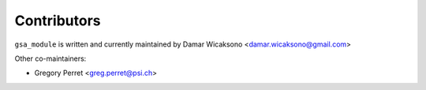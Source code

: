 .. gsa_module_contributors:

Contributors
------------

``gsa_module`` is written and currently maintained by Damar Wicaksono <damar.wicaksono@gmail.com>

Other co-maintainers:

- Gregory Perret <greg.perret@psi.ch>